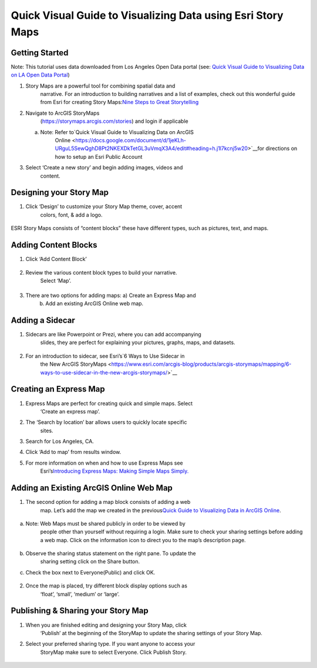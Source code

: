 Quick Visual Guide to Visualizing Data using Esri Story Maps
============================================================

Getting Started
~~~~~~~~~~~~~~~

Note: This tutorial uses data downloaded from Los Angeles Open Data
portal (see: `Quick Visual Guide to Visualizing Data on LA Open Data
Portal <https://drive.google.com/file/d/140rq7sU548VdtYMkiQ8SLIMDLl7smoJE/view?usp=sharing>`__\ )

1. Story Maps are a powerful tool for combining spatial data and
      narrative. For an introduction to building narratives and a list
      of examples, check out this wonderful guide from Esri for creating
      Story Maps:\ `Nine Steps to Great
      Storytelling <https://storymaps.arcgis.com/stories/429bc4eed5f145109e603c9711a33407>`__

2. Navigate to ArcGIS StoryMaps
      (\ https://storymaps.arcgis.com/stories\ ) and login if applicable

   a. Note: Refer to\ `Quick Visual Guide to Visualizing Data on ArcGIS
         Online <https://docs.google.com/document/d/1jeKLh-URguL5SewQghD8Pt2NKEXDkTetGL3uVmqX3A4/edit#heading=h.j1l7kcnj5w20>`__\ for
         directions on how to setup an Esri Public Account

3. Select ‘Create a new story’ and begin adding images, videos and
      content.

Designing your Story Map
~~~~~~~~~~~~~~~~~~~~~~~~

1. Click ‘Design’ to customize your Story Map theme, cover, accent
      colors, font, & add a logo.

..

   |image0|

ESRI Story Maps consists of “content blocks” these have different types,
such as pictures, text, and maps.

Adding Content Blocks
~~~~~~~~~~~~~~~~~~~~~

1. Click ‘Add Content Block’

..

   |image1|

2. Review the various content block types to build your narrative.
      Select ‘Map’.

|image2|
~~~~~~~~

3. There are two options for adding maps: a) Create an Express Map and
      b) Add an existing ArcGIS Online web map.

..

   |image3|

Adding a Sidecar
~~~~~~~~~~~~~~~~

1. Sidecars are like Powerpoint or Prezi, where you can add accompanying
      slides, they are perfect for explaining your pictures, graphs,
      maps, and datasets.

..

   |image4|

|image5|\ |image6|

2. For an introduction to sidecar, see Esri’s\ `6 Ways to Use Sidecar in
      the New ArcGIS
      StoryMaps <https://www.esri.com/arcgis-blog/products/arcgis-storymaps/mapping/6-ways-to-use-sidecar-in-the-new-arcgis-storymaps/>`__

Creating an Express Map
~~~~~~~~~~~~~~~~~~~~~~~

1. Express Maps are perfect for creating quick and simple maps. Select
      ‘Create an express map’.

|image7|

2. The ‘Search by location’ bar allows users to quickly locate specific
      sites.

|image8|

3. Search for Los Angeles, CA.

|image9|

4. Click ‘Add to map’ from results window.

|image10|

5. For more information on when and how to use Express Maps see
      Esri’s\ `Introducing Express Maps: Making Simple Maps
      Simply. <https://community.esri.com/docs/DOC-13164-introducing-express-maps-making-simple-maps-simply>`__

Adding an Existing ArcGIS Online Web Map
~~~~~~~~~~~~~~~~~~~~~~~~~~~~~~~~~~~~~~~~

1. The second option for adding a map block consists of adding a web
      map. Let’s add the map we created in the previous\ `Quick Guide to
      Visualizing Data in ArcGIS
      Online <https://docs.google.com/document/d/1jeKLh-URguL5SewQghD8Pt2NKEXDkTetGL3uVmqX3A4/edit>`__\ .

..

   |image11|

a. Note: Web Maps must be shared publicly in order to be viewed by
      people other than yourself without requiring a login. Make sure to
      check your sharing settings before adding a web map. Click on the
      information icon to direct you to the map’s description page.

..

   |image12|

b. Observe the sharing status statement on the right pane. To update the
      sharing setting click on the Share button.

|image13|

c. Check the box next to Everyone(Public) and click OK.

..

   |image14|

2. Once the map is placed, try different block display options such as
      ‘float’, ‘small’, ‘medium’ or ‘large’.

|image15|

Publishing & Sharing your Story Map
~~~~~~~~~~~~~~~~~~~~~~~~~~~~~~~~~~~

1. When you are finished editing and designing your Story Map, click
      ‘\ Publish\ ’ at the beginning of the StoryMap to update the
      sharing settings of your Story Map.

|image16|

2. Select your preferred sharing type. If you want anyone to access your
      StoryMap make sure to select Everyone. Click Publish Story.

..

   |image17|

.. |image0| image:: media/image17.png
   :width: 6.48123in
   :height: 3.29688in
.. |image1| image:: media/image9.png
   :width: 6.5in
   :height: 2.68056in
.. |image2| image:: media/image8.png
   :width: 6.5in
   :height: 3.375in
.. |image3| image:: media/image13.png
   :width: 5.11979in
   :height: 3.14284in
.. |image4| image:: media/image4.png
   :width: 2.72396in
   :height: 3.15691in
.. |image5| image:: media/image15.png
   :width: 6.5in
   :height: 3.05556in
.. |image6| image:: media/image16.png
   :width: 6.5in
   :height: 3.05556in
.. |image7| image:: media/image1.png
   :width: 6.5in
   :height: 3.38889in
.. |image8| image:: media/image3.png
   :width: 6.5in
   :height: 3.38889in
.. |image9| image:: media/image6.png
   :width: 6.5in
   :height: 3.38889in
.. |image10| image:: media/image2.png
   :width: 6.5in
   :height: 3.38889in
.. |image11| image:: media/image11.png
   :width: 6.03646in
   :height: 3.56964in
.. |image12| image:: media/image7.png
   :width: 2.34896in
   :height: 2.46028in
.. |image13| image:: media/image10.png
   :width: 6.5in
   :height: 3.05556in
.. |image14| image:: media/image5.png
   :width: 3.15104in
   :height: 3.53944in
.. |image15| image:: media/image12.png
   :width: 6.5in
   :height: 3.88889in
.. |image16| image:: media/image18.png
   :width: 6.5in
   :height: 3.05556in
.. |image17| image:: media/image14.png
   :width: 6.5in
   :height: 4.97222in
